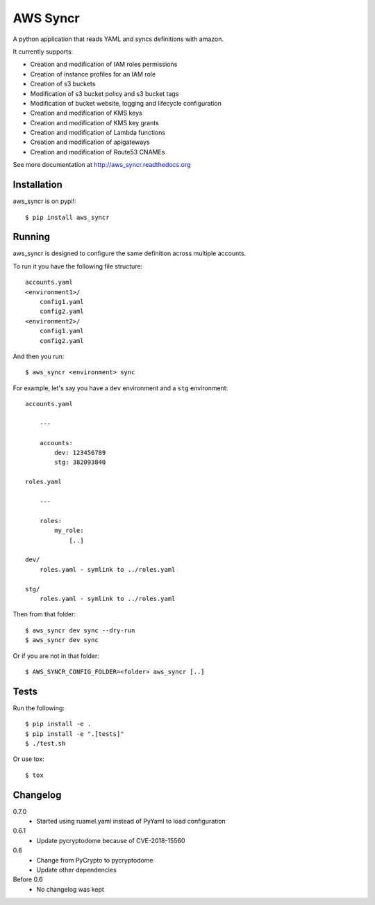 AWS Syncr
=========

A python application that reads YAML and syncs definitions with amazon.

It currently supports:

* Creation and modification of IAM roles permissions
* Creation of instance profiles for an IAM role
* Creation of s3 buckets
* Modification of s3 bucket policy and s3 bucket tags
* Modification of bucket website, logging and lifecycle configuration
* Creation and modification of KMS keys
* Creation and modification of KMS key grants
* Creation and modification of Lambda functions
* Creation and modification of apigateways
* Creation and modification of Route53 CNAMEs

See more documentation at http://aws_syncr.readthedocs.org

Installation
------------

aws_syncr is on pypi!::

    $ pip install aws_syncr

Running
-------

aws_syncr is designed to configure the same definition across multiple accounts.

To run it you have the following file structure::

    accounts.yaml
    <environment1>/
        config1.yaml
        config2.yaml
    <environment2>/
        config1.yaml
        config2.yaml

And then you run::

    $ aws_syncr <environment> sync

For example, let's say you have a ``dev`` environment and a ``stg`` environment::

    accounts.yaml

        ---

        accounts:
            dev: 123456789
            stg: 382093840

    roles.yaml

        ---

        roles:
            my_role:
                [..]

    dev/
        roles.yaml - symlink to ../roles.yaml

    stg/
        roles.yaml - symlink to ../roles.yaml

Then from that folder::

    $ aws_syncr dev sync --dry-run
    $ aws_syncr dev sync

Or if you are not in that folder::

    $ AWS_SYNCR_CONFIG_FOLDER=<folder> aws_syncr [..]

Tests
-----

Run the following::

    $ pip install -e .
    $ pip install -e ".[tests]"
    $ ./test.sh

Or use tox::

    $ tox

Changelog
---------

0.7.0
    * Started using ruamel.yaml instead of PyYaml to load configuration

0.6.1
    * Update pycryptodome because of CVE-2018-15560

0.6
    * Change from PyCrypto to pycryptodome
    * Update other dependencies

Before 0.6
    * No changelog was kept
